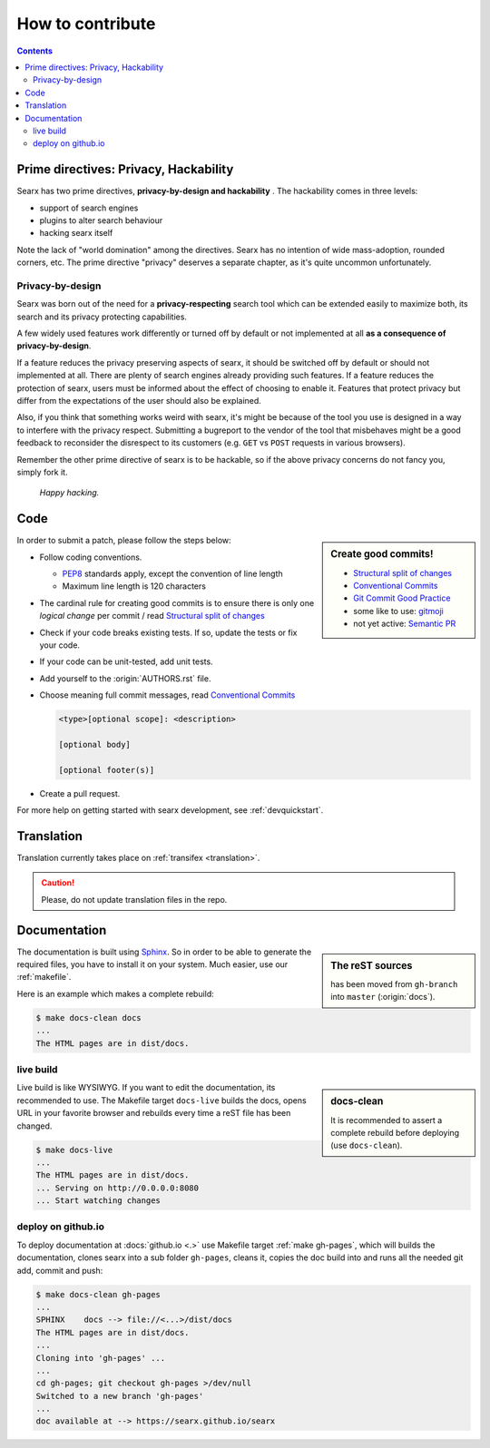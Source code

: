 .. _how to contribute:

=================
How to contribute
=================

.. contents:: Contents
   :depth: 2
   :local:
   :backlinks: entry

Prime directives: Privacy, Hackability
======================================

Searx has two prime directives, **privacy-by-design and hackability** .  The
hackability comes in three levels:

- support of search engines
- plugins to alter search behaviour
- hacking searx itself

Note the lack of "world domination" among the directives.  Searx has no
intention of wide mass-adoption, rounded corners, etc.  The prime directive
"privacy" deserves a separate chapter, as it's quite uncommon unfortunately.

Privacy-by-design
-----------------

Searx was born out of the need for a **privacy-respecting** search tool which
can be extended easily to maximize both, its search and its privacy protecting
capabilities.

A few widely used features work differently or turned off by default or not
implemented at all **as a consequence of privacy-by-design**.

If a feature reduces the privacy preserving aspects of searx, it should be
switched off by default or should not implemented at all.  There are plenty of
search engines already providing such features.  If a feature reduces the
protection of searx, users must be informed about the effect of choosing to
enable it.  Features that protect privacy but differ from the expectations of
the user should also be explained.

Also, if you think that something works weird with searx, it's might be because
of the tool you use is designed in a way to interfere with the privacy respect.
Submitting a bugreport to the vendor of the tool that misbehaves might be a good
feedback to reconsider the disrespect to its customers (e.g. ``GET`` vs ``POST``
requests in various browsers).

Remember the other prime directive of searx is to be hackable, so if the above
privacy concerns do not fancy you, simply fork it.

  *Happy hacking.*

Code
====

.. _PEP8: https://www.python.org/dev/peps/pep-0008/
.. _Conventional Commits: https://www.conventionalcommits.org/
.. _Git Commit Good Practice: https://wiki.openstack.org/wiki/GitCommitMessages
.. _Structural split of changes:
    https://wiki.openstack.org/wiki/GitCommitMessages#Structural_split_of_changes
.. _gitmoji: https://gitmoji.carloscuesta.me/
.. _Semantic PR: https://github.com/zeke/semantic-pull-requests

.. sidebar:: Create good commits!

   - `Structural split of changes`_
   - `Conventional Commits`_
   - `Git Commit Good Practice`_
   - some like to use: gitmoji_
   - not yet active: `Semantic PR`_

In order to submit a patch, please follow the steps below:

- Follow coding conventions.

  - PEP8_ standards apply, except the convention of line length
  - Maximum line length is 120 characters

- The cardinal rule for creating good commits is to ensure there is only one
  *logical change* per commit / read `Structural split of changes`_

- Check if your code breaks existing tests.  If so, update the tests or fix your
  code.

- If your code can be unit-tested, add unit tests.

- Add yourself to the :origin:`AUTHORS.rst` file.

- Choose meaning full commit messages, read `Conventional Commits`_

  .. code::

     <type>[optional scope]: <description>

     [optional body]

     [optional footer(s)]

- Create a pull request.

For more help on getting started with searx development, see :ref:`devquickstart`.


Translation
===========

Translation currently takes place on :ref:`transifex <translation>`.

.. caution::

   Please, do not update translation files in the repo.


.. _contrib docs:

Documentation
=============

.. _Sphinx: http://www.sphinx-doc.org
.. _reST: http://www.sphinx-doc.org/en/master/usage/restructuredtext/basics.html

.. sidebar:: The reST sources

   has been moved from ``gh-branch`` into ``master`` (:origin:`docs`).

The documentation is built using Sphinx_.  So in order to be able to generate
the required files, you have to install it on your system.  Much easier, use
our :ref:`makefile`.

Here is an example which makes a complete rebuild:

.. code:: sh

   $ make docs-clean docs
   ...
   The HTML pages are in dist/docs.

.. _make docs-live:

live build
----------

.. sidebar:: docs-clean

   It is recommended to assert a complete rebuild before deploying (use
   ``docs-clean``).

Live build is like WYSIWYG.  If you want to edit the documentation, its
recommended to use.  The Makefile target ``docs-live`` builds the docs, opens
URL in your favorite browser and rebuilds every time a reST file has been
changed.

.. code:: sh

   $ make docs-live
   ...
   The HTML pages are in dist/docs.
   ... Serving on http://0.0.0.0:8080
   ... Start watching changes


.. _deploy on github.io:

deploy on github.io
-------------------

To deploy documentation at :docs:`github.io <.>` use Makefile target
:ref:`make gh-pages`, which will builds the documentation, clones searx into a sub
folder ``gh-pages``, cleans it, copies the doc build into and runs all the
needed git add, commit and push:

.. code:: sh

   $ make docs-clean gh-pages
   ...
   SPHINX    docs --> file://<...>/dist/docs
   The HTML pages are in dist/docs.
   ...
   Cloning into 'gh-pages' ...
   ...
   cd gh-pages; git checkout gh-pages >/dev/null
   Switched to a new branch 'gh-pages'
   ...
   doc available at --> https://searx.github.io/searx
